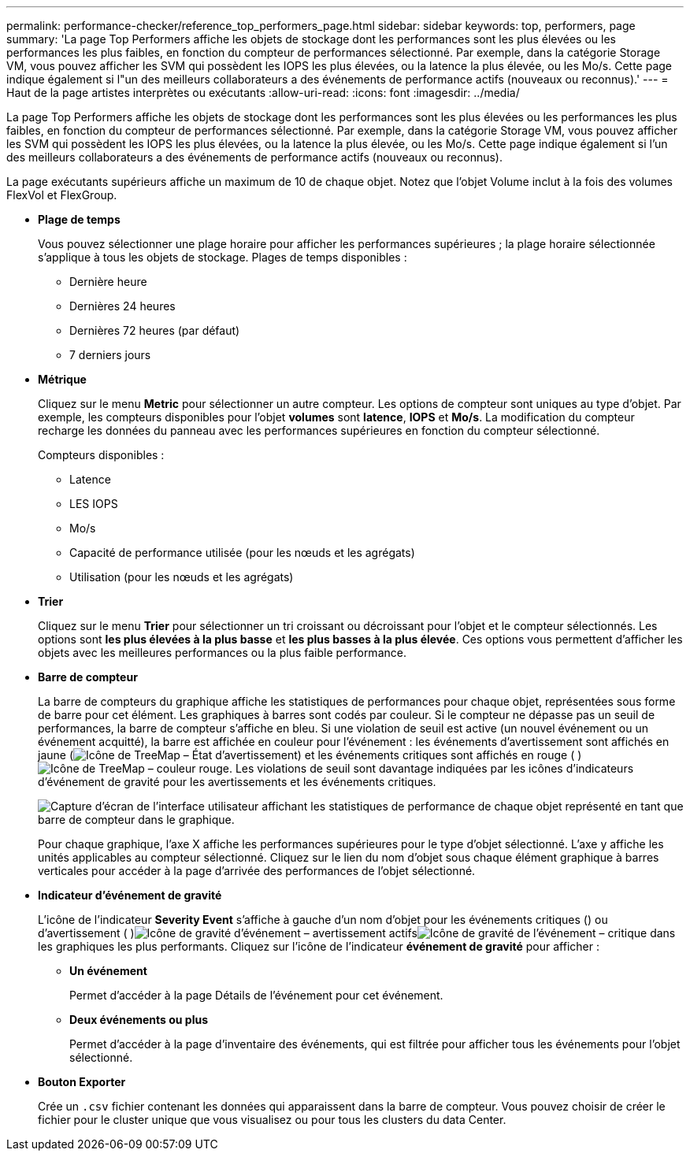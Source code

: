 ---
permalink: performance-checker/reference_top_performers_page.html 
sidebar: sidebar 
keywords: top, performers, page 
summary: 'La page Top Performers affiche les objets de stockage dont les performances sont les plus élevées ou les performances les plus faibles, en fonction du compteur de performances sélectionné. Par exemple, dans la catégorie Storage VM, vous pouvez afficher les SVM qui possèdent les IOPS les plus élevées, ou la latence la plus élevée, ou les Mo/s. Cette page indique également si l"un des meilleurs collaborateurs a des événements de performance actifs (nouveaux ou reconnus).' 
---
= Haut de la page artistes interprètes ou exécutants
:allow-uri-read: 
:icons: font
:imagesdir: ../media/


[role="lead"]
La page Top Performers affiche les objets de stockage dont les performances sont les plus élevées ou les performances les plus faibles, en fonction du compteur de performances sélectionné. Par exemple, dans la catégorie Storage VM, vous pouvez afficher les SVM qui possèdent les IOPS les plus élevées, ou la latence la plus élevée, ou les Mo/s. Cette page indique également si l'un des meilleurs collaborateurs a des événements de performance actifs (nouveaux ou reconnus).

La page exécutants supérieurs affiche un maximum de 10 de chaque objet. Notez que l'objet Volume inclut à la fois des volumes FlexVol et FlexGroup.

* *Plage de temps*
+
Vous pouvez sélectionner une plage horaire pour afficher les performances supérieures ; la plage horaire sélectionnée s'applique à tous les objets de stockage. Plages de temps disponibles :

+
** Dernière heure
** Dernières 24 heures
** Dernières 72 heures (par défaut)
** 7 derniers jours


* *Métrique*
+
Cliquez sur le menu *Metric* pour sélectionner un autre compteur. Les options de compteur sont uniques au type d'objet. Par exemple, les compteurs disponibles pour l'objet *volumes* sont *latence*, *IOPS* et *Mo/s*. La modification du compteur recharge les données du panneau avec les performances supérieures en fonction du compteur sélectionné.

+
Compteurs disponibles :

+
** Latence
** LES IOPS
** Mo/s
** Capacité de performance utilisée (pour les nœuds et les agrégats)
** Utilisation (pour les nœuds et les agrégats)


* *Trier*
+
Cliquez sur le menu *Trier* pour sélectionner un tri croissant ou décroissant pour l'objet et le compteur sélectionnés. Les options sont *les plus élevées à la plus basse* et *les plus basses à la plus élevée*. Ces options vous permettent d'afficher les objets avec les meilleures performances ou la plus faible performance.

* *Barre de compteur*
+
La barre de compteurs du graphique affiche les statistiques de performances pour chaque objet, représentées sous forme de barre pour cet élément. Les graphiques à barres sont codés par couleur. Si le compteur ne dépasse pas un seuil de performances, la barre de compteur s'affiche en bleu. Si une violation de seuil est active (un nouvel événement ou un événement acquitté), la barre est affichée en couleur pour l'événement : les événements d'avertissement sont affichés en jaune (image:../media/treemapstatus_warning_png.gif["Icône de TreeMap – État d'avertissement"]) et les événements critiques sont affichés en rouge ( )image:../media/treemapred_png.gif["Icône de TreeMap – couleur rouge"]. Les violations de seuil sont davantage indiquées par les icônes d'indicateurs d'événement de gravité pour les avertissements et les événements critiques.

+
image::../media/top_10_example.gif[Capture d'écran de l'interface utilisateur affichant les statistiques de performance de chaque objet représenté en tant que barre de compteur dans le graphique.]

+
Pour chaque graphique, l'axe X affiche les performances supérieures pour le type d'objet sélectionné. L'axe y affiche les unités applicables au compteur sélectionné. Cliquez sur le lien du nom d'objet sous chaque élément graphique à barres verticales pour accéder à la page d'arrivée des performances de l'objet sélectionné.

* *Indicateur d'événement de gravité*
+
L'icône de l'indicateur *Severity Event* s'affiche à gauche d'un nom d'objet pour les événements critiques () ou d'avertissement ( )image:../media/sev_warning_um60.png["Icône de gravité d'événement – avertissement"] actifsimage:../media/sev_critical_um60.png["Icône de gravité de l'événement – critique"] dans les graphiques les plus performants. Cliquez sur l'icône de l'indicateur *événement de gravité* pour afficher :

+
** *Un événement*
+
Permet d'accéder à la page Détails de l'événement pour cet événement.

** *Deux événements ou plus*
+
Permet d'accéder à la page d'inventaire des événements, qui est filtrée pour afficher tous les événements pour l'objet sélectionné.



* *Bouton Exporter*
+
Crée un `.csv` fichier contenant les données qui apparaissent dans la barre de compteur. Vous pouvez choisir de créer le fichier pour le cluster unique que vous visualisez ou pour tous les clusters du data Center.


